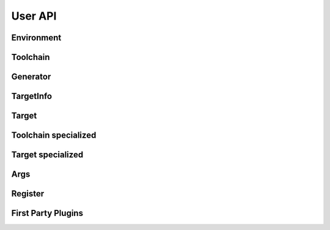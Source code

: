 *********
User API
*********

Environment
===========

Toolchain
=========

Generator
=========

TargetInfo
==========

Target
=======

Toolchain specialized 
=====================

Target specialized
==================

Args
====

Register
========

First Party Plugins
===================
